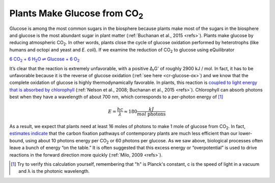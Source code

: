 -------------------------------------
Plants Make Glucose from CO\ :sub:`2`
-------------------------------------

Glucose is among the most common sugars in the biosphere because plants make most of the sugars in the biosphere and glucose is the most abundant sugar in plant matter (:ref:`Buchanan et al., 2015 <refs>`). Plants make glucose by reducing atmospheric CO\ :sub:`2`. In other words, plants close the cycle of glucose oxidation performed by heterotrophs (like humans and octopi and yeast and *E. coli*). If we examine the reduction of CO\ :sub:`2` to glucose using eQuilibrator 

|co2_red|_

.. |co2_red| replace:: 6 CO\ :sub:`2` + 6 H\ :sub:`2`\ O ⇌ Glucose + 6 O\ :sub:`2`
.. _co2_red: http://equilibrator.weizmann.ac.il/reaction?query=Glucose+%2B+6+oxygen+%3D+6+CO2+%2B+6+H2O&ph=7.0&ionic_strength=0.1&reactantsCoeff=-1&reactantsId=C00031&reactantsName=Glucose&reactantsConcentration=1&reactantsConcentrationPrefactor=0.001&reactantsPhase=aqueous&reactantsCoeff=-6&reactantsId=C00007&reactantsName=Oxygen&reactantsConcentration=1&reactantsConcentrationPrefactor=0.001&reactantsPhase=aqueous&reactantsCoeff=6&reactantsId=C00011&reactantsName=CO2&reactantsConcentration=1&reactantsConcentrationPrefactor=0.001&reactantsPhase=aqueous&reactantsCoeff=6&reactantsId=C00001&reactantsName=H2O&reactantsConcentration=1000&reactantsConcentrationPrefactor=0.001&reactantsPhase=liquid&max_priority=0&submit=Reverse

It’s clear that the reaction is extremely unfavorable, with a positive Δ\ :sub:`r`\ G' of roughly 2900 kJ / mol. In fact, it has to be unfavorable because it is the reverse of glucose oxidation (:ref:`see here <cr-glucose-ox>`) and we know that the complete oxidation of glucose is highly thermodynamically favorable. In plants, this reaction is `coupled to light energy that is absorbed by chlorophyll <http://book.bionumbers.org/how-much-energy-is-carried-by-photons-used-in-photosynthesis/>`_ (:ref:`Nelson et al., 2008; Buchanan et al., 2015 <refs>`). Chlorophyll can absorb photons best when they have a wavelength of about 700 nm, which corresponds to a per-photon energy of [#co21]_

.. math::
	E = \frac{h c}{λ} \approx 180 \frac{kJ}{mol\text{ photons}} 

As a result, we expect that plants need at least 16 moles of photons to make 1 mole of glucose from CO\ :sub:`2`. In fact, `estimates indicate <http://book.bionumbers.org/how-many-photons-does-it-take-to-make-a-cyanobacterium/>`_ that the carbon fixation pathways of contemporary plants are much less efficient than our lower-bound, using about 10 photons energy per CO\ :sub:`2` or 60 photons per glucose. As we saw above, biological processes often leave a bunch of energy “on the table.” It is often suggested that this excess energy or “overpotential” is used to drive reactions in the forward direction more quickly (:ref:`Milo, 2009 <refs>`). 

.. [#co21] Try to verify this calculation yourself, remembering that "h" is Planck's constant, c is the speed of light in a vacuum and λ is the photonic wavelength. 
